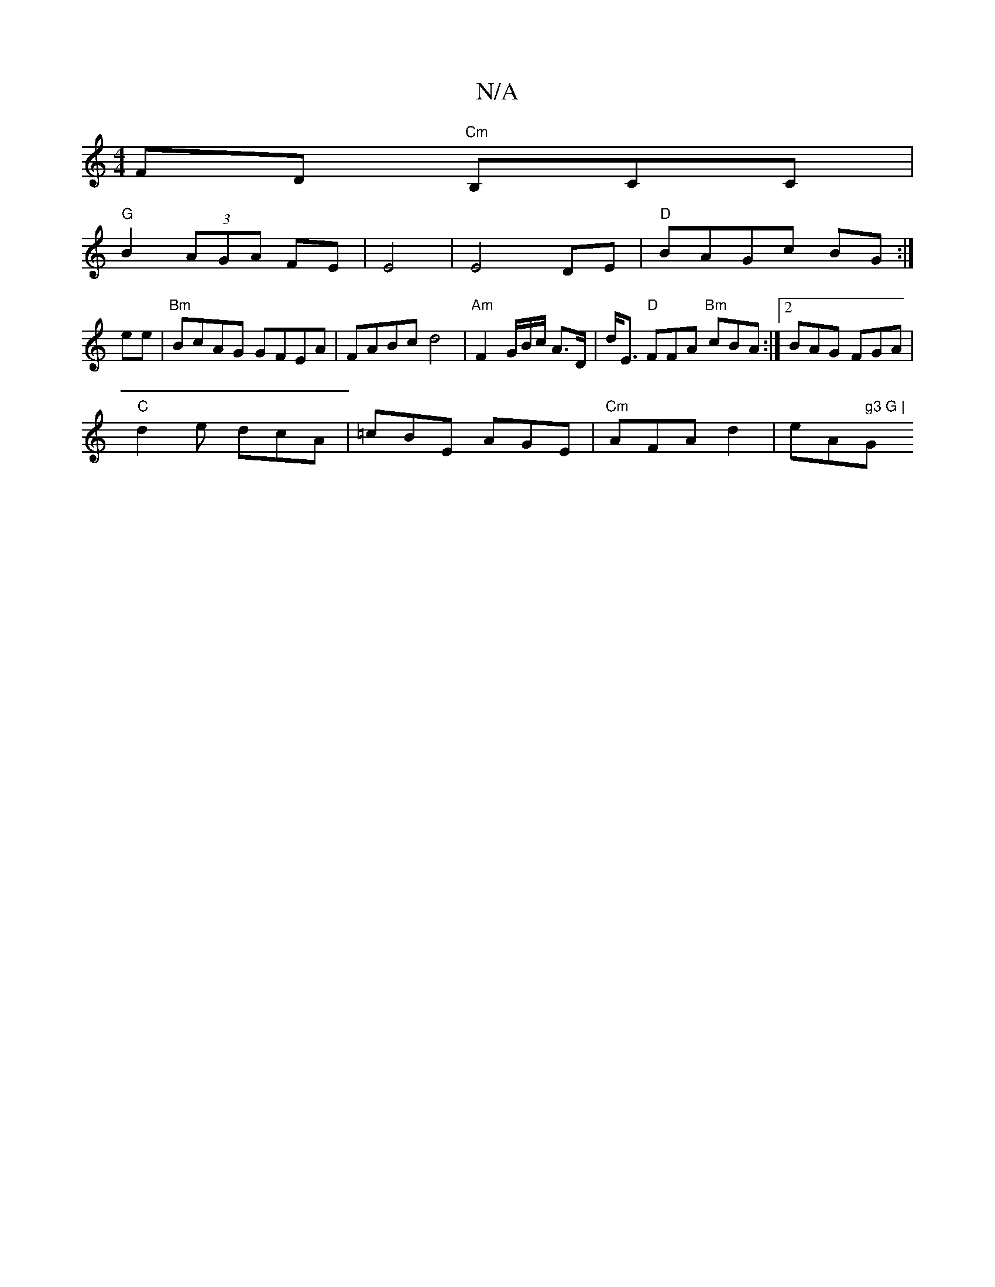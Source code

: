 X:1
T:N/A
M:4/4
R:N/A
K:Cmajor
FD "Cm"B,CC |
"G"B2 (3AGA FE|E4 |E4 DE|"D"BAGc BG :|
ee|"Bm"BcAG GFEA|FABc d4 | "Am"F2 G/B/c/ A>D|d<E "D"FFA "Bm"cBA:|2 BAG FGA|
"C"d2 e dcA|=cBE AGE|"Cm" AFA d2|eA" g3 G | "G" BA-GE ED:|

|: BA FD- B